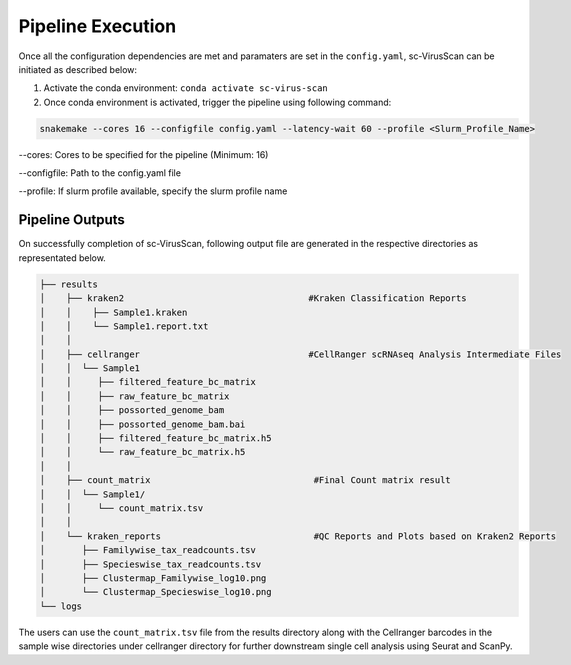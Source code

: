 .. _pipeline_execution:

Pipeline Execution
==================
Once all the configuration dependencies are met and paramaters are set in the ``config.yaml``, sc-VirusScan can be initiated as described below:

1. Activate the conda environment: ``conda activate sc-virus-scan``

2. Once conda environment is activated, trigger the pipeline using following command:

.. code-block:: bash

   snakemake --cores 16 --configfile config.yaml --latency-wait 60 --profile <Slurm_Profile_Name>

--cores: Cores to be specified for the pipeline (Minimum: 16)  

--configfile: Path to the config.yaml file  

--profile: If slurm profile available, specify the slurm profile name  

Pipeline Outputs
^^^^^^^^^^^^^^^^^^

On successfully completion of sc-VirusScan, following output file are generated in the respective directories as representated below.

.. code-block:: bash

   ├── results
   │    ├── kraken2                                   #Kraken Classification Reports
   │    │    ├── Sample1.kraken  
   │    │    └── Sample1.report.txt 
   │    │
   │    ├── cellranger                                #CellRanger scRNAseq Analysis Intermediate Files
   │    │  └── Sample1
   │    │     ├── filtered_feature_bc_matrix
   │    │     ├── raw_feature_bc_matrix 
   │    │     ├── possorted_genome_bam
   │    │     ├── possorted_genome_bam.bai
   │    │     ├── filtered_feature_bc_matrix.h5
   │    │     └── raw_feature_bc_matrix.h5
   │    │
   │    ├── count_matrix                               #Final Count matrix result
   │    │  └── Sample1/
   │    │     └── count_matrix.tsv
   │    │
   │    └── kraken_reports                             #QC Reports and Plots based on Kraken2 Reports
   │       ├── Familywise_tax_readcounts.tsv
   │       ├── Specieswise_tax_readcounts.tsv
   │       ├── Clustermap_Familywise_log10.png
   │       └── Clustermap_Specieswise_log10.png
   └── logs
   
The users can use the ``count_matrix.tsv`` file from the results directory along with the Cellranger barcodes in the sample wise directories under cellranger directory for further downstream single cell analysis using Seurat and ScanPy.
